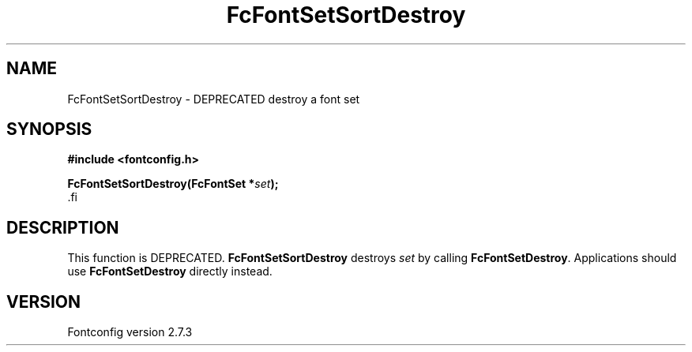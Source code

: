 .\\" auto-generated by docbook2man-spec $Revision: 1.1 $
.TH "FcFontSetSortDestroy" "3" "08 September 2009" "" ""
.SH NAME
FcFontSetSortDestroy \- DEPRECATED destroy a font set
.SH SYNOPSIS
.nf
\fB#include <fontconfig.h>
.sp
FcFontSetSortDestroy(FcFontSet *\fIset\fB);
\fR.fi
.SH "DESCRIPTION"
.PP
This function is DEPRECATED. \fBFcFontSetSortDestroy\fR
destroys \fIset\fR by calling
\fBFcFontSetDestroy\fR. Applications should use
\fBFcFontSetDestroy\fR directly instead.
.SH "VERSION"
.PP
Fontconfig version 2.7.3
